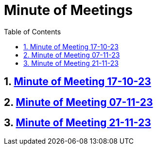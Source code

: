 = Minute of Meetings
:sectnums:
:toc: left

== https://2324-4bhif-syp.github.io/2324-4bhif-syp-project-leovote/minute-of-meetings/mom-171023[Minute of Meeting 17-10-23]

== https://2324-4bhif-syp.github.io/2324-4bhif-syp-project-leovote/minute-of-meetings/mom-071123[Minute of Meeting 07-11-23]

== https://2324-4bhif-syp.github.io/2324-4bhif-syp-project-leovote/minute-of-meetings/mom-211123[Minute of Meeting 21-11-23]